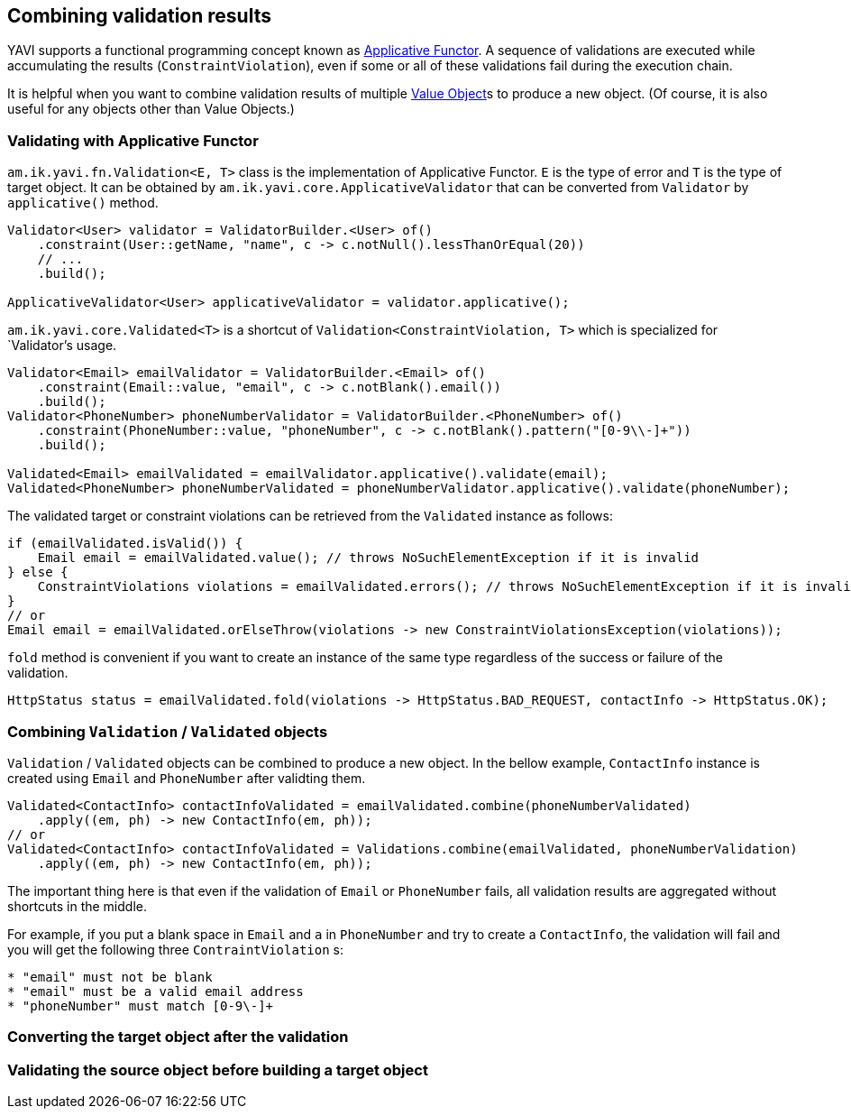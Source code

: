 [[combining-validation-results]]
== Combining validation results

YAVI supports a functional programming concept known as https://en.wikipedia.org/wiki/Applicative_functor[Applicative Functor].
A sequence of validations are executed while accumulating the results (`ConstraintViolation`), even if some or all of these validations fail during the execution chain.

It is helpful when you want to combine validation results of multiple https://martinfowler.com/bliki/ValueObject.html[Value Object]s to produce a new object. (Of course, it is also useful for any objects other than Value Objects.)

=== Validating with Applicative Functor

`am.ik.yavi.fn.Validation<E, T>` class is the implementation of Applicative Functor. `E` is the type of error and `T` is the type of target object.
It can be obtained by `am.ik.yavi.core.ApplicativeValidator` that can be converted from `Validator` by `applicative()` method.

[source,java]
----
Validator<User> validator = ValidatorBuilder.<User> of()
    .constraint(User::getName, "name", c -> c.notNull().lessThanOrEqual(20))
    // ...
    .build();

ApplicativeValidator<User> applicativeValidator = validator.applicative();
----

`am.ik.yavi.core.Validated<T>` is a shortcut of `Validation<ConstraintViolation, T>` which is specialized for `Validator`'s usage.

[source,java]
----
Validator<Email> emailValidator = ValidatorBuilder.<Email> of()
    .constraint(Email::value, "email", c -> c.notBlank().email())
    .build();
Validator<PhoneNumber> phoneNumberValidator = ValidatorBuilder.<PhoneNumber> of()
    .constraint(PhoneNumber::value, "phoneNumber", c -> c.notBlank().pattern("[0-9\\-]+"))
    .build();

Validated<Email> emailValidated = emailValidator.applicative().validate(email);
Validated<PhoneNumber> phoneNumberValidated = phoneNumberValidator.applicative().validate(phoneNumber);
----

The validated target or constraint violations can be retrieved from the `Validated` instance as follows:

[source,java]
----
if (emailValidated.isValid()) {
    Email email = emailValidated.value(); // throws NoSuchElementException if it is invalid
} else {
    ConstraintViolations violations = emailValidated.errors(); // throws NoSuchElementException if it is invalid
}
// or
Email email = emailValidated.orElseThrow(violations -> new ConstraintViolationsException(violations));
----

`fold` method is convenient if you want to create an instance of the same type regardless of the success or failure of the validation.

[source,java]
----
HttpStatus status = emailValidated.fold(violations -> HttpStatus.BAD_REQUEST, contactInfo -> HttpStatus.OK);
----

=== Combining `Validation` / `Validated` objects

`Validation` / `Validated` objects can be combined to produce a new object.
In the bellow example, `ContactInfo` instance is created using `Email` and `PhoneNumber` after validting them.

[source,java]
----
Validated<ContactInfo> contactInfoValidated = emailValidated.combine(phoneNumberValidated)
    .apply((em, ph) -> new ContactInfo(em, ph));
// or
Validated<ContactInfo> contactInfoValidated = Validations.combine(emailValidated, phoneNumberValidation)
    .apply((em, ph) -> new ContactInfo(em, ph));
----
The important thing here is that even if the validation of `Email` or `PhoneNumber` fails, all validation results are aggregated without shortcuts in the middle.

For example, if you put a blank space in `Email` and `a` in `PhoneNumber` and try to create a `ContactInfo`, the validation will fail and you will get the following three `ContraintViolation` s:

----
* "email" must not be blank
* "email" must be a valid email address
* "phoneNumber" must match [0-9\-]+
----

=== Converting the target object after the validation

=== Validating the source object before building a target object